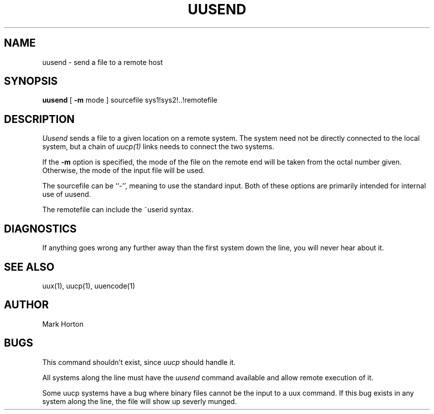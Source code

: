 .\" Copyright (c) 1980 Regents of the University of California.
.\" All rights reserved.  The Berkeley software License Agreement
.\" specifies the terms and conditions for redistribution.
.\"
.\"	@(#)uusend.1	4.1 (Berkeley) 4/29/85
.\"
.TH UUSEND 1C 6/1/80
.UC 4
.SH NAME
uusend \- send a file to a remote host
.SH SYNOPSIS
.B uusend
[
.B \-m
mode
]
sourcefile
sys1!sys2!..!remotefile
.SH DESCRIPTION
.I Uusend
sends a file to a given location on a remote system.
The system need not be directly connected to the local
system, but a chain of
.I uucp(1)
links needs to connect the two systems.
.PP
If the
.B \-m
option is specified, the mode of the file on the remote
end will be taken from the octal number given.
Otherwise, the mode of the input file will be used.
.PP
The sourcefile
can be ``\-'',
meaning to use the standard input.
Both of these options are primarily intended for internal use of uusend.
.PP
The remotefile can include the ~userid syntax.
.SH DIAGNOSTICS
If anything goes wrong any further away than the first system down
the line, you will never hear about it.
.SH SEE\ ALSO
uux(1), uucp(1), uuencode(1)
.SH AUTHOR
Mark Horton
.SH BUGS
This command shouldn't exist, since
.I uucp
should handle it.
.PP
All systems along the line must have the
.I uusend
command available and allow remote execution of it.
.PP
Some uucp systems have a bug where binary files cannot be the
input to a uux command.
If this bug exists in any system along the line,
the file will show up severly munged.
